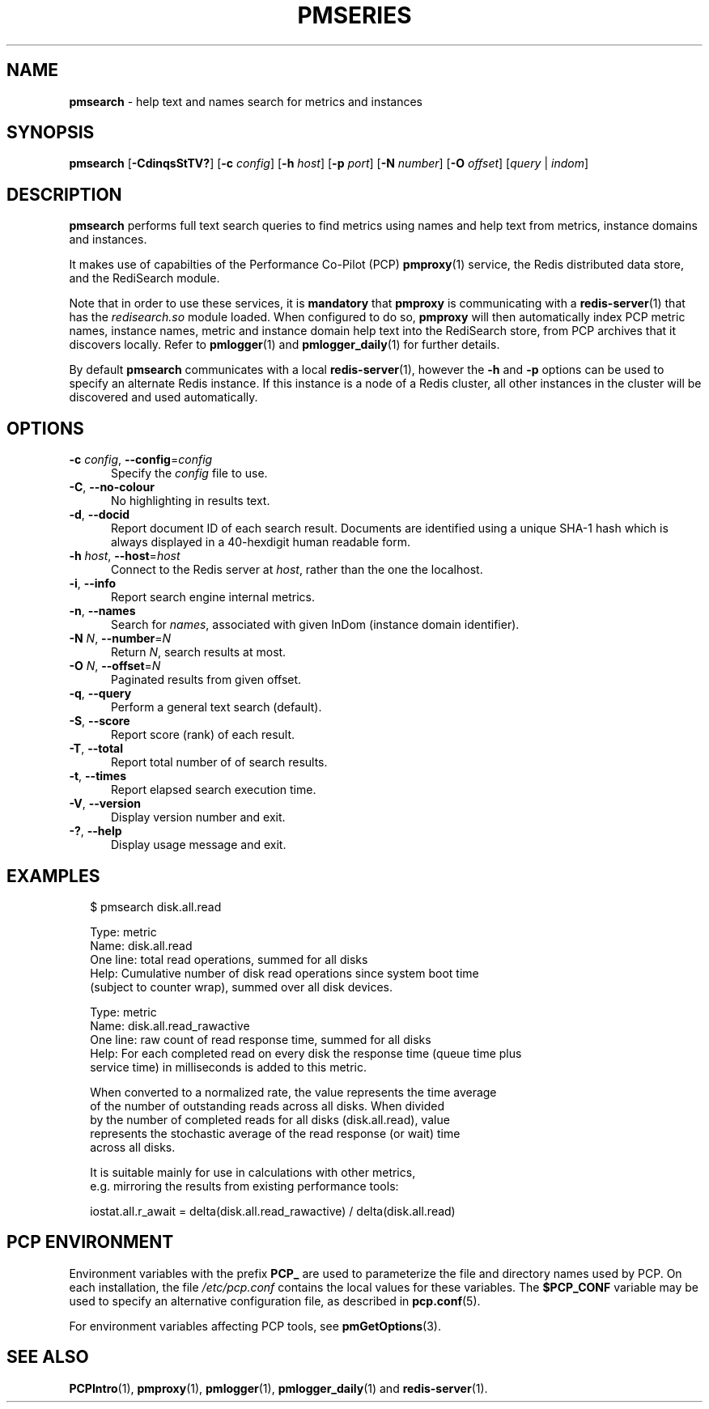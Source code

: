 '\"macro stdmacro
.\"
.\" Copyright (c) 2020 Red Hat.
.\"
.\" This program is free software; you can redistribute it and/or modify it
.\" under the terms of the GNU General Public License as published by the
.\" Free Software Foundation; either version 2 of the License, or (at your
.\" option) any later version.
.\"
.\" This program is distributed in the hope that it will be useful, but
.\" WITHOUT ANY WARRANTY; without even the implied warranty of MERCHANTABILITY
.\" or FITNESS FOR A PARTICULAR PURPOSE.  See the GNU General Public License
.\" for more details.
.\"
.\"
.TH PMSERIES 1 "PCP" "Performance Co-Pilot"
.SH NAME
\f3pmsearch\f1 \- help text and names search for metrics and instances
.SH SYNOPSIS
\fBpmsearch\fR
[\fB\-CdinqsStTV?\fR]
[\fB\-c\fR \fIconfig\fR]
[\fB\-h\fR \fIhost\fR]
[\fB\-p\fR \fIport\fR]
[\fB\-N\fR \fInumber\fR]
[\fB\-O\fR \fIoffset\fR]
[\fIquery\fR | \fIindom\fR]
.SH DESCRIPTION
.de SAMPLE
.RS 2n
.nf
.nh
..
.de ESAMPLE
.hy
.fi
.RE
..
.B pmsearch
performs full text search queries to find metrics using names
and help text from metrics, instance domains and instances.
.PP
It makes use of capabilties of the Performance Co-Pilot (PCP)
.BR pmproxy (1)
service, the Redis distributed data store, and the RediSearch
module.
.PP
Note that in order to use these services, it is
.B mandatory
that
.B pmproxy
is communicating with a
.BR redis-server (1)
that has the
.I redisearch.so
module loaded.
When configured to do so,
.B pmproxy
will then automatically index PCP metric names, instance names,
metric and instance domain help text into the RediSearch store,
from PCP archives that it discovers locally.
Refer to
.BR pmlogger (1)
and
.BR pmlogger_daily (1)
for further details.
.PP
By default
.B pmsearch
communicates with a local
.BR redis-server (1),
however the \fB\-h\fR and \fB\-p\fR options can be used to
specify an alternate Redis instance.
If this instance is a node of a Redis cluster, all
other instances in the cluster will be discovered
and used automatically.
.SH OPTIONS
.TP 5
\fB\-c\fR \fIconfig\fR, \fB\-\-config\fR=\fIconfig\fR
Specify the
.IR config
file to use.
.TP
\fB\-C\fR, \fB\-\-no-colour\fR
No highlighting in results text.
.TP
\fB\-d\fR, \fB\-\-docid\fR
Report document ID of each search result.
Documents are identified using a unique SHA-1 hash which
is always displayed in a 40-hexdigit human readable form.
.TP
\fB\-h\fR \fIhost\fR, \fB\-\-host\fR=\fIhost\fR
Connect to the Redis server at
.IR host ,
rather than the one the localhost.
.TP
\fB\-i\fR, \fB\-\-info\fR
Report search engine internal metrics.
.TP
\fB\-n\fR, \fB\-\-names\fR
Search for
.IR names ,
associated with given InDom (instance domain identifier).
.TP
\fB\-N\fR \fIN\fR, \fB\-\-number\fR=\fIN\fR
Return
.IR N ,
search results at most.
.TP
\fB\-O\fR \fIN\fR, \fB\-\-offset\fR=\fIN\fR
Paginated results from given offset.
.TP
\fB\-q\fR, \fB\-\-query\fR
Perform a general text search (default).
.TP
\fB\-S\fR, \fB\-\-score\fR
Report score (rank) of each result.
.TP
\fB\-T\fR, \fB\-\-total\fR
Report total number of of search results.
.TP
\fB\-t\fR, \fB\-\-times\fR
Report elapsed search execution time.
.TP
\fB\-V\fR, \fB\-\-version\fR
Display version number and exit.
.TP
\fB\-?\fR, \fB\-\-help\fR
Display usage message and exit.
.SH EXAMPLES
.SAMPLE
$ pmsearch disk.all.read

Type: metric
Name: disk.all.read
One line: total read operations, summed for all disks
Help: Cumulative number of disk read operations since system boot time
(subject to counter wrap), summed over all disk devices.

Type: metric
Name: disk.all.read_rawactive
One line: raw count of read response time, summed for all disks
Help: For each completed read on every disk the response time (queue time plus
service time) in milliseconds is added to this metric.

When converted to a normalized rate, the value represents the time average
of the number of outstanding reads across all disks.  When divided
by the number of completed reads for all disks (disk.all.read), value
represents the stochastic average of the read response (or wait) time
across all disks.

It is suitable mainly for use in calculations with other metrics,
e.g. mirroring the results from existing performance tools:

 iostat.all.r_await = delta(disk.all.read_rawactive) / delta(disk.all.read)
.ESAMPLE
.SH PCP ENVIRONMENT
Environment variables with the prefix \fBPCP_\fP are used to parameterize
the file and directory names used by PCP.
On each installation, the
file \fI/etc/pcp.conf\fP contains the local values for these variables.
The \fB$PCP_CONF\fP variable may be used to specify an alternative
configuration file, as described in \fBpcp.conf\fP(5).
.PP
For environment variables affecting PCP tools, see \fBpmGetOptions\fP(3).
.SH SEE ALSO
.BR PCPIntro (1),
.BR pmproxy (1),
.BR pmlogger (1),
.BR pmlogger_daily (1)
and
.BR redis-server (1).
